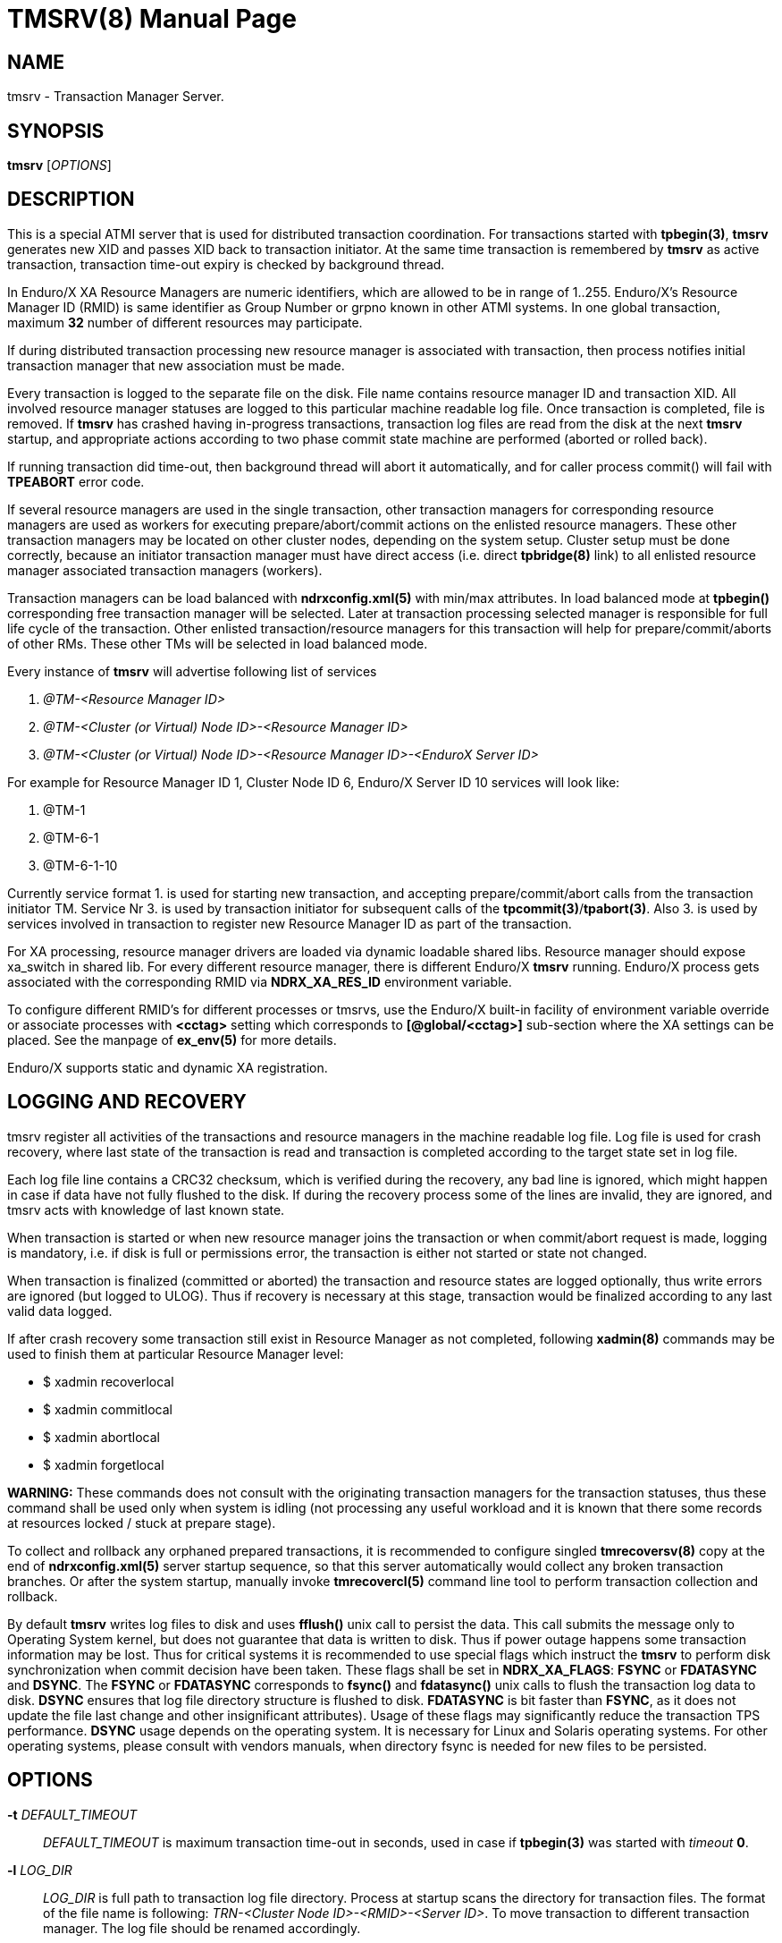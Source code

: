 TMSRV(8)
========
:doctype: manpage


NAME
----
tmsrv - Transaction Manager Server.


SYNOPSIS
--------
*tmsrv* ['OPTIONS']


DESCRIPTION
-----------
This is a special ATMI server that is used for distributed transaction coordination.
For transactions started with *tpbegin(3)*, *tmsrv* generates new XID and passes
XID back to transaction initiator. At the same time transaction is remembered by *tmsrv*
as active transaction, transaction time-out expiry is checked by background thread.

In Enduro/X XA Resource Managers are numeric identifiers, which are allowed to
be in range of 1..255. Enduro/X's Resource Manager ID (RMID) is same identifier as 
Group Number or grpno known in other ATMI systems. In one global transaction, maximum
*32* number of different resources may participate. 

If during distributed transaction processing new resource manager is associated
with transaction, then process notifies initial transaction manager that new
association must be made.

Every transaction is logged to the separate file on the disk. File name contains 
resource manager ID and transaction XID. All involved resource manager statuses are logged
to this particular machine readable log file. Once transaction is
completed, file is removed. If *tmsrv* has crashed having in-progress transactions,
transaction log files are read from the disk at the next *tmsrv* startup, 
and appropriate actions according to two phase commit state machine 
are performed (aborted or rolled back).

If running transaction did time-out, then background thread will abort it automatically,
and for caller process commit() will fail with *TPEABORT* error code.

If several resource managers are used in the single transaction,
other transaction managers for corresponding resource managers are used as workers 
for executing prepare/abort/commit actions on the enlisted resource managers. These
other transaction managers may be located on other cluster nodes, depending on the
system setup. Cluster setup must be done correctly, because an initiator 
transaction manager must have direct access (i.e. direct *tpbridge(8)* link) to 
all enlisted resource manager associated transaction managers (workers).

Transaction managers can be load balanced with *ndrxconfig.xml(5)* with min/max attributes.
In load balanced mode at *tpbegin()* corresponding free transaction manager will be
selected. Later at transaction processing selected manager is responsible for full life cycle
of the transaction. Other enlisted transaction/resource managers for this transaction will help for 
prepare/commit/aborts of other RMs. These other TMs will be selected in load balanced
mode.

Every instance of *tmsrv* will advertise following list of services

1. '@TM-<Resource Manager ID>'

2. '@TM-<Cluster (or Virtual) Node ID>-<Resource Manager ID>'

3. '@TM-<Cluster (or Virtual) Node ID>-<Resource Manager ID>-<EnduroX Server ID>'

For example for Resource Manager ID 1, Cluster Node ID 6, Enduro/X Server ID 10
services will look like:

1. @TM-1

2. @TM-6-1

3. @TM-6-1-10

Currently service format 1. is used for starting new transaction, 
and accepting prepare/commit/abort calls from the transaction initiator TM. 
Service Nr 3. is used by transaction initiator for subsequent calls 
of the *tpcommit(3)*/*tpabort(3)*. Also 3. is used by services involved in transaction
to register new Resource Manager ID as part of the transaction.

For XA processing, resource manager drivers are loaded via dynamic loadable shared libs.
Resource manager should expose xa_switch in shared lib. For every different resource manager,
there is different Enduro/X *tmsrv* running. Enduro/X process gets associated with
the corresponding RMID via *NDRX_XA_RES_ID* environment variable.

To configure different RMID's for different processes or tmsrvs, use the Enduro/X built-in
facility of environment variable override or associate processes with *<cctag>* setting
which corresponds to *[@global/<cctag>]* sub-section where the XA settings can be placed. 
See the manpage of *ex_env(5)* for more details.

Enduro/X supports static and dynamic XA registration.

LOGGING AND RECOVERY
--------------------
tmsrv register all activities of the transactions and resource managers in the
machine readable log file. Log file is used for crash recovery, where last
state of the transaction is read and transaction is completed according to the
target state set in log file.

Each log file line contains a CRC32 checksum, which is verified during the
recovery, any bad line is ignored, which might happen in case if data have not
fully flushed to the disk. If during the recovery process some of the
lines are invalid, they are ignored, and tmsrv acts with knowledge of last
known state.

When transaction is started or when new resource manager joins the transaction
or when commit/abort request is made, logging is mandatory, i.e. if disk is
full or permissions error, the transaction is either not started or state not
changed.

When transaction is finalized (committed or aborted) the transaction and 
resource states are logged optionally, thus write errors are ignored 
(but logged to ULOG). Thus if recovery is necessary at this stage, 
transaction would be finalized according to any last valid data logged.

If after crash recovery some transaction still exist in Resource Manager
as not completed, following *xadmin(8)* commands may be used to finish them at
particular Resource Manager level:

- $ xadmin recoverlocal

- $ xadmin commitlocal

- $ xadmin abortlocal

- $ xadmin forgetlocal

*WARNING:* These commands does not consult with the originating transaction
managers for the transaction statuses, thus these command shall be used only
when system is idling (not processing any useful workload and it is known that
there some records at resources locked / stuck at prepare stage).

To collect and rollback any orphaned prepared transactions, it is recommended
to configure singled *tmrecoversv(8)* copy at the end of *ndrxconfig.xml(5)*
server startup sequence, so that this server automatically would collect any
broken transaction branches. Or after the system startup, manually invoke 
*tmrecovercl(5)* command line tool to perform transaction collection and rollback.

By default *tmsrv* writes log files to disk and uses *fflush()* unix call to
persist the data. This call submits the message only to Operating System kernel,
but does not guarantee that data is written to disk. Thus if power outage happens
some transaction information may be lost. Thus for critical systems it is
recommended to use special flags which instruct the *tmsrv* to perform disk
synchronization when commit decision have been taken. These flags shall be
set in *NDRX_XA_FLAGS*: *FSYNC* or *FDATASYNC* and *DSYNC*. The *FSYNC* or 
*FDATASYNC* corresponds to *fsync()* and *fdatasync()* unix calls to flush
the transaction log data to disk. *DSYNC* ensures that log file directory structure 
is flushed to disk. *FDATASYNC* is bit faster than *FSYNC*, as it does not update the
file last change and other insignificant attributes). Usage of these flags may
significantly reduce the transaction TPS performance. *DSYNC* usage depends
on the operating system. It is necessary for Linux and Solaris operating systems.
For other operating systems, please consult with vendors manuals, when directory
fsync is needed for new files to be persisted.

OPTIONS
-------
*-t* 'DEFAULT_TIMEOUT'::
'DEFAULT_TIMEOUT' is maximum transaction time-out in seconds, used in case if *tpbegin(3)* was
started with 'timeout' *0*.

*-l* 'LOG_DIR'::
'LOG_DIR' is full path to transaction log file directory. Process at startup
scans the directory for transaction files. The format of the file name
is following: 'TRN-<Cluster Node ID>-<RMID>-<Server ID>'. To move transaction
to different transaction manager. The log file should be renamed accordingly.

[*-s* 'SCAN_TIME']::
Time in seconds for one cycle to perform transaction actions for background thread.
I.e. the background thread does the sleep of this time on every loop. Default is set to '10'.

[*-c* 'TIME_OUT_CHECK']::
This is periodic timer for doing active transactions time-out checks. Default is set to '1'

[*-m* 'MAX_TRIES']::
Max tries to complete whole transaction by background thread. If the counter is reached,
then no more attempts to complete the transaction are done. The counter is restarted at
*tmsrv* reboot. Default is set to '100'.

[*-r* 'XA_RETRIES']::
This is number of attempts on resource manager when it returns *XA_RETRY* or *XAER_RMFAIL* 
during the commit or other type of operations (in case of *XAER_RMFAIL*). 
So lets say we have issued *tpcommit()* and some involved database is returning 
*XA_RETRY*. If '-r' is set above 2, then during the processing
of 'tpcommit()', the xa commit to database will be retries one more time.
If XA_RETRY is returned again for third time, then *TPEHAZARD* is returned to caller, 
transaction is moved to background thread, and will by processed 
by '-m' tries. But also here every '-m' try for *XA_RETRY*/*XAER_RMFAIL* will 
be multiplied by '-r' attempts. Default value is set to '3'. 

[*-p* 'THREAD_POOL_SIZE']::
This is the number of threads processing incoming requests. If all threads are busy, then
job is internally queued. It is known that some databases slowly process some of 
the XA operations, for example 'xa_rollback'. Thus multiple threads can handle this
more efficiently. *Default threadpool size is set to 10*. For more load balancing it
is recommended to start multiple *tmsrv* processes for same RMID.
Note that *tmsrv* run with multiple threads, thus for Oracle DB flag '+Threads=true' 
*MUST* be set in *NDRX_XA_OPEN_STR*. 
Otherwise unexpected core dumps can be received from *tmsrv*.

[*-P* 'PING_SECONDS']::
Number of seconds to perform database pings by either xa_start+TMJOIN flag or
by xa_recover+TMSTARTRSCAN and TMENDRSCAN flags. The xa_recover is enabled by
*-R* parameter. The *default* is xa_start. In case of xa_start from database it
is expected error code XAER_NOTA (transaction not found) as the scan is performed
for non existent XID, generated for each worker thread. For xa_recover it is 
expected that operation succeeds. If the operations goes out of the normal 
behavior, then re-connection procedure is set in *NDRX_XA_FLAGS* - tag *RECON*
i.e. thread will perform xa_close() and xa_open() and retry operation. See the
*ex_env(5)* manpage for the details. But for quick reference you may use value
'RECON:*:3:100' which will perform 3x attempts on any error by sleeping 100 ms in
between attempts. The *NDRX_XA_FLAGS* must be set in CC config or environment 
and the attempts must be greater that 1. Other with the *tmsrv* will not boot
with *-P* flag set.

[*-R*]::
Enable xa_recover() call for PINGs instead of xa_start(). See *-P* flag description.

[*-h* 'HOUSEKEEP_TIMEOUT']::
Number of seconds after which corrupted transaction log files are removed at
tmsrv startup. Default value is *5400* (1 hour 30 min).

[*-n* 'ENDUROX_NODE_ID']::
Indicates the virtual Enduro/X cluster node ID. If the parameter is not set, then
given paramter matches the local application domain node ID set in *NDRX_NODEID*
environment variable. Parameter normally is set to some common cluster node id
number for singleton process group operations. So that in case of group failover,
the tmsrv server from shared storage would read, recognize and process 
failed (other) node's transaction logs. Additionally it is required that <srvid>
for the <server> tag in *ndrxconfig.xml(5)* used by tmsrv instance matches the 
failed nodes <srvid> value. The same applies to *NDRX_XA_RES_ID* setting from
the *ex_env(5)*, it must match with failed node's *NDRX_XA_RES_ID* setting.
In case if parameters does not match, the log entries from shared storage are
silently ignored.

[*-X* 'NR_OF_SECONDS']::
Number of seconds for periodic verification of the transaction log files. Check verifies
that there aren't any not yet loaded transaction logs on the disk. Normally
that shall never happen. However if working with singleton groups
and infrastructure is not using STONITH device, then at the failover
and a coincidence of circumstances (such as failed machine
suspend/resume cycle), at small period of time there is chance of the
duplicate runs of the *tmsrv* processes, which for the currently active
*tmsrv* might introduce unknown transaction log files. When setting *-X* is
enabled (is greater than *0*), then with *-s* granularity, it scans the
log file directory. If any unknown log is found, *tmsrv* terminates. Afterwards
*ndrxd(8)* starts process back, it loads all transactions from the
disk and continues with normal processing. Note that after the restart
any activate transactions aborted. And for restart period of time,
transaction manager is unavailable.

XA RECOVER SETTINGS FOR ORACLE DB
---------------------------------
The -R mode might not be enabled in database for user. I.e. user is not allowed
to see open transactions. Thus must be enabled by following commands on DB user
set in XA open string:

--------------------------------------------------------------------------------
grant select on pending_trans$ to <database_user>; 
grant select on dba_2pc_pending to <database_user>;
grant select on dba_pending_transactions to <database_user>;
grant execute on dbms_system to <database_user>;  (If using Oracle 10.2)
grant execute on dbms_xa to <database_user>; (If using Oracle 10.2)
--------------------------------------------------------------------------------


ORACLE RAC SETTINGS
-------------------
If planing to use Oracle RAC, to successfully process distributed transaction
across binaries which are connected to different RAC nodes, Oracle RAC Singleton 
Service must be configured, so that only one node actively serves the transactions,
and this ensures XA affinity.

Typically on gird infrastructure, that can be configured as:

--------------------------------------------------------------------------------

$ srvctl add service -db RACDB -service XARAC -preferred RAC1
  -available RAC2

--------------------------------------------------------------------------------

For policy based RAC cluster management, use:

--------------------------------------------------------------------------------

$ srvctl add service -db RACDB -service XARAC -serverpool xa_pool
  -cardinality SINGLETON

--------------------------------------------------------------------------------

*NOTE:* *-dtp*  option shall be leaved to default, which is *FALSE*.

If this above is not configured and say two binaries are working with same XA
transaction, one binary is connected to first RAC node and other binary with second RAC node,
the transaction will not work, as XA API will not see the transaction on other
node than where it was started, and following error would be generated:

--------------------------------------------------------------------------------

ORA-24798: cannot resume the distributed transaction branch on another instance

--------------------------------------------------------------------------------


For more details consult with Oracle instructions, as basically Enduro/X uses
plain X/Open XA API for managing the transactions, and it is expected that
Oracle DB provides support for XA API.

LIMITATIONS
-----------
When using dynamic registration xa switches with the *RECON* XA flag functionality,
to keep the process working in case if communications are lost while executing non XA AP code
e.g. SQL statements, the process by it self must perform *tpclose(3)*/*tpopen(3)* until
it succeeds, or process shall perform exit so that Enduro/X would restart it. 
This extra logic is needed due to fact, that if outside of XA API communications are lost, 
the Enduro/X by it self would not see that comms status have changed because ax_start() 
is executed only when resource is modified by the application. 
If comms are not working in the application, the resource is not modified and 
thus ax_start() is not invoked.

When process joins the transaction (either initiator or participating XATMI server), firstly
it register with *tmsrv* and only then performs xa_start() API call. If transaction
at *tmsrv* expires concurrently while joining process have not yet called the xa_start(),
there is possibility that orphan transaction may be created (i.e. created active transaction 
in the resource, but transaction is not managed by Enduro/X as already rolled back). 
To overcome this limitation, careful transaction timeout planing shall be performed which
applies to tpbegin() setting and timeout setting at the resource for inactive transactions.

If transaction expires at *tmsrv*, this fact does not terminate any *tpcall(3)* operations,
except that if called service's associate resource manager is not registered with given
global transaction.

EXIT STATUS
-----------
*0*::
Success

*1*::
Failure

BUGS
----
Report bugs to support@mavimax.com

If logs directory (*-l*) is located on Linux *ext4* file system
and FSYNC/FDATASYNC/DSYNC flags are used, the transaction manager
might perform much slower than physical hard disk is capable of.
Instead, it is recommended to use *xfs* file system for Linux,
which performs better.

SEE ALSO
--------
*ex_env(5)* *buildtms(8)* *xadmin(8)* *tmrecoversv(8)* *tmrecovercl(8)*

COPYING
-------
(C) Mavimax, Ltd

